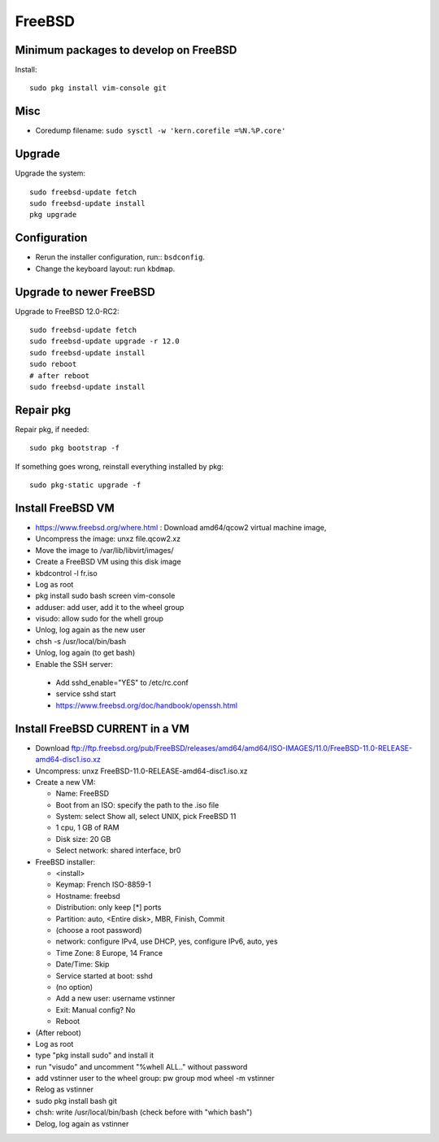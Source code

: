 +++++++
FreeBSD
+++++++

Minimum packages to develop on FreeBSD
======================================

Install::

    sudo pkg install vim-console git

Misc
====

* Coredump filename: ``sudo sysctl -w 'kern.corefile =%N.%P.core'``

Upgrade
=======

Upgrade the system::

    sudo freebsd-update fetch
    sudo freebsd-update install
    pkg upgrade

Configuration
=============

* Rerun the installer configuration, run:: ``bsdconfig``.
* Change the keyboard layout: run ``kbdmap``.


Upgrade to newer FreeBSD
========================

Upgrade to FreeBSD 12.0-RC2::

   sudo freebsd-update fetch
   sudo freebsd-update upgrade -r 12.0
   sudo freebsd-update install
   sudo reboot
   # after reboot
   sudo freebsd-update install


Repair pkg
==========

Repair pkg, if needed::

   sudo pkg bootstrap -f

If something goes wrong, reinstall everything installed by pkg::

   sudo pkg-static upgrade -f


Install FreeBSD VM
==================

* https://www.freebsd.org/where.html : Download amd64/qcow2 virtual machine image,
* Uncompress the image: unxz file.qcow2.xz
* Move the image to /var/lib/libvirt/images/
* Create a FreeBSD VM using this disk image
* kbdcontrol -l fr.iso
* Log as root
* pkg install sudo bash screen vim-console
* adduser: add user, add it to the wheel group
* visudo: allow sudo for the whell group
* Unlog, log again as the new user
* chsh -s /usr/local/bin/bash
* Unlog, log again (to get bash)
* Enable the SSH server:

 * Add sshd_enable="YES" to /etc/rc.conf
 * service sshd start
 * https://www.freebsd.org/doc/handbook/openssh.html


Install FreeBSD CURRENT in a VM
===============================

* Download ftp://ftp.freebsd.org/pub/FreeBSD/releases/amd64/amd64/ISO-IMAGES/11.0/FreeBSD-11.0-RELEASE-amd64-disc1.iso.xz
* Uncompress: unxz FreeBSD-11.0-RELEASE-amd64-disc1.iso.xz
* Create a new VM:

  * Name: FreeBSD
  * Boot from an ISO: specify the path to the .iso file
  * System: select Show all, select UNIX, pick FreeBSD 11
  * 1 cpu, 1 GB of RAM
  * Disk size: 20 GB
  * Select network: shared interface, br0

* FreeBSD installer:


  * <install>
  * Keymap: French ISO-8859-1
  * Hostname: freebsd
  * Distribution: only keep [*] ports
  * Partition: auto, <Entire disk>, MBR, Finish, Commit
  * (choose a root password)
  * network: configure IPv4, use DHCP, yes, configure IPv6, auto, yes
  * Time Zone: 8 Europe, 14 France
  * Date/Time: Skip
  * Service started at boot: sshd
  * (no option)
  * Add a new user: username vstinner
  * Exit: Manual config? No
  * Reboot

* (After reboot)
* Log as root
* type "pkg install sudo" and install it
* run "visudo" and uncomment "%whell ALL.." without password
* add vstinner user to the wheel group: pw group mod wheel -m vstinner
* Relog as vstinner
* sudo pkg install bash git
* chsh: write /usr/local/bin/bash (check before with "which bash")
* Delog, log again as vstinner
